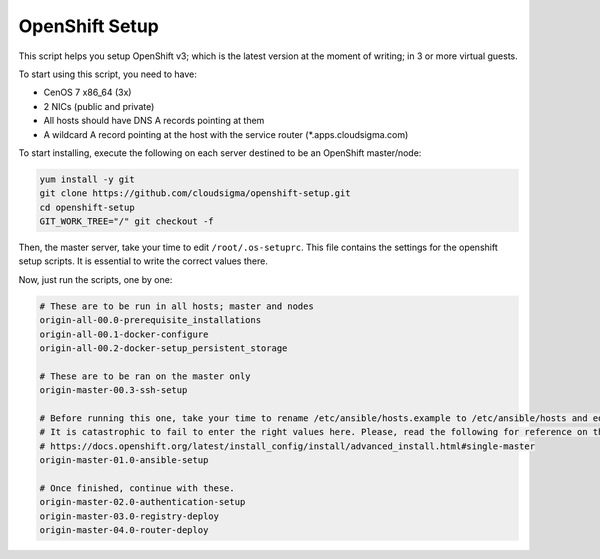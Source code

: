OpenShift Setup
===============
This script helps you setup OpenShift v3; which is the latest version at the moment of writing; in 3 or more virtual guests.

To start using this script, you need to have:

* CenOS 7 x86_64 (3x)
* 2 NICs (public and private)
* All hosts should have DNS A records pointing at them
* A wildcard A record pointing at the host with the service router (*.apps.cloudsigma.com)

To start installing, execute the following on each server destined to be an OpenShift master/node: 

.. code:: bash

    yum install -y git
    git clone https://github.com/cloudsigma/openshift-setup.git
    cd openshift-setup
    GIT_WORK_TREE="/" git checkout -f

Then, the master server, take your time to edit ``/root/.os-setuprc``. This file contains the settings for the openshift
setup scripts. It is essential to write the correct values there.

Now, just run the scripts, one by one:

.. code:: bash

    # These are to be run in all hosts; master and nodes
    origin-all-00.0-prerequisite_installations
    origin-all-00.1-docker-configure
    origin-all-00.2-docker-setup_persistent_storage

    # These are to be ran on the master only
    origin-master-00.3-ssh-setup

    # Before running this one, take your time to rename /etc/ansible/hosts.example to /etc/ansible/hosts and edit it carefully.
    # It is catastrophic to fail to enter the right values here. Please, read the following for reference on the matter.
    # https://docs.openshift.org/latest/install_config/install/advanced_install.html#single-master
    origin-master-01.0-ansible-setup

    # Once finished, continue with these.
    origin-master-02.0-authentication-setup
    origin-master-03.0-registry-deploy
    origin-master-04.0-router-deploy

